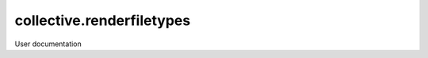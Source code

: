 ==========================
collective.renderfiletypes
==========================

User documentation
